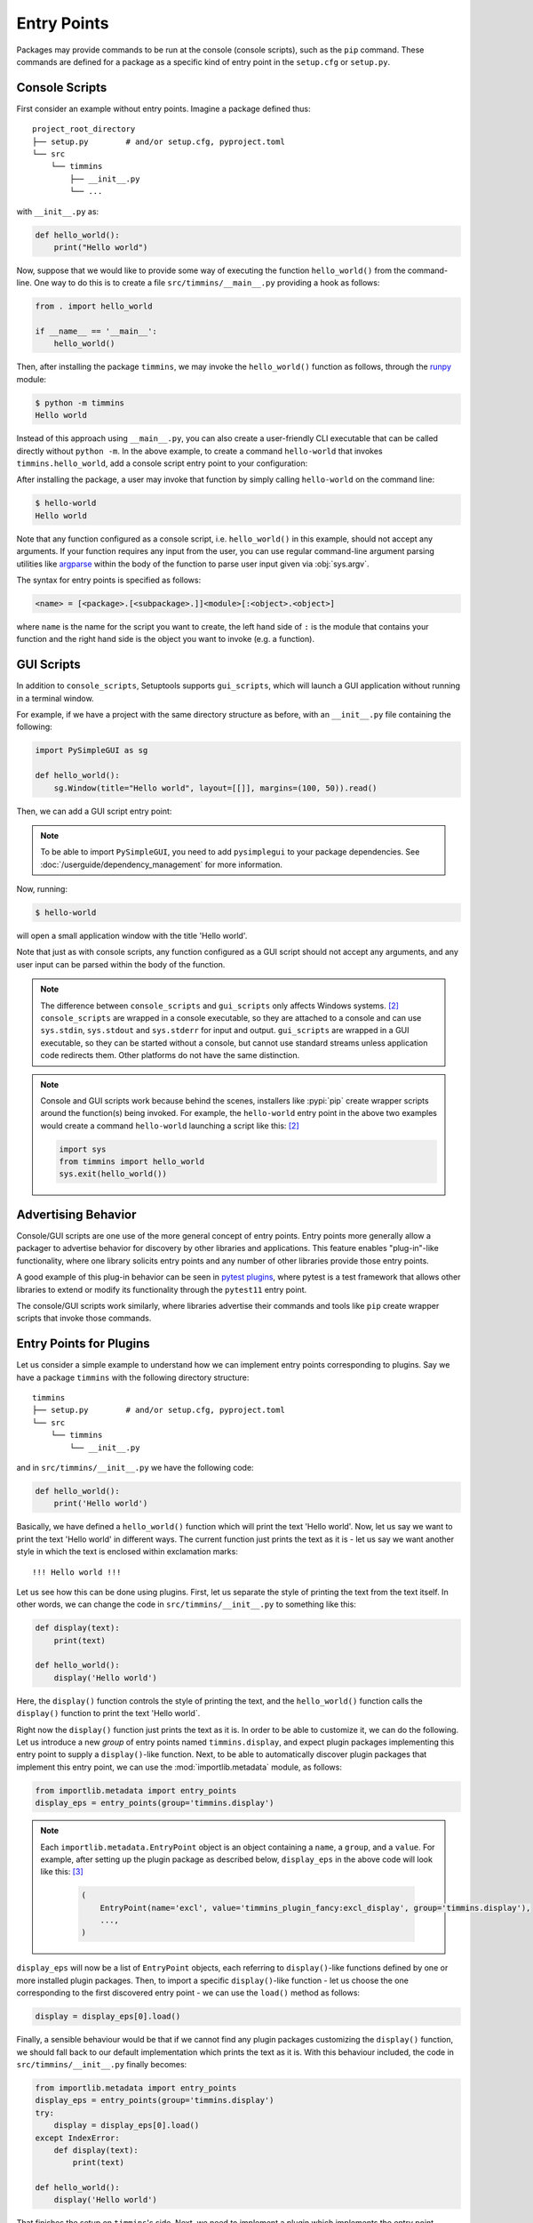 .. _`entry_points`:

============
Entry Points
============

Packages may provide commands to be run at the console (console scripts),
such as the ``pip`` command. These commands are defined for a package
as a specific kind of entry point in the ``setup.cfg`` or
``setup.py``.


Console Scripts
===============

First consider an example without entry points. Imagine a package
defined thus::

    project_root_directory
    ├── setup.py        # and/or setup.cfg, pyproject.toml
    └── src
        └── timmins
            ├── __init__.py
            └── ...

with ``__init__.py`` as:

.. code-block:: python

    def hello_world():
        print("Hello world")

Now, suppose that we would like to provide some way of executing the
function ``hello_world()`` from the command-line. One way to do this
is to create a file ``src/timmins/__main__.py`` providing a hook as
follows:

.. code-block:: python

    from . import hello_world

    if __name__ == '__main__':
        hello_world()

Then, after installing the package ``timmins``, we may invoke the ``hello_world()``
function as follows, through the `runpy <https://docs.python.org/3/library/runpy.html>`_
module:

.. code-block:: bash

    $ python -m timmins
    Hello world

Instead of this approach using ``__main__.py``, you can also create a
user-friendly CLI executable that can be called directly without ``python -m``.
In the above example, to create a command ``hello-world`` that invokes
``timmins.hello_world``, add a console script entry point to your
configuration:

.. tab:: setup.cfg

	.. code-block:: ini

		[options.entry_points]
		console_scripts =
			hello-world = timmins:hello_world

.. tab:: setup.py

    .. code-block:: python
	
        from setuptools import setup

        setup(
            # ...,
            entry_points={
                'console_scripts': [
                    'hello-world=timmins:hello_world',
                ]
            }
        )

.. tab:: pyproject.toml (**EXPERIMENTAL**) [#experimental]_

   .. code-block:: toml

        [project.scripts]
        hello-world = "timmins:hello_world"


After installing the package, a user may invoke that function by simply calling
``hello-world`` on the command line:

.. code-block:: bash

   $ hello-world
   Hello world

Note that any function configured as a console script, i.e. ``hello_world()`` in
this example, should not accept any arguments. If your function requires any input
from the user, you can use regular command-line argument parsing utilities like
`argparse <https://docs.python.org/3/library/argparse.html>`_ within the body of
the function to parse user input given via :obj:`sys.argv`.

The syntax for entry points is specified as follows:

.. code-block:: ini

    <name> = [<package>.[<subpackage>.]]<module>[:<object>.<object>]

where ``name`` is the name for the script you want to create, the left hand
side of ``:`` is the module that contains your function and the right hand
side is the object you want to invoke (e.g. a function).

GUI Scripts
===========

In addition to ``console_scripts``, Setuptools supports ``gui_scripts``, which
will launch a GUI application without running in a terminal window.

For example, if we have a project with the same directory structure as before,
with an ``__init__.py`` file containing the following:

.. code-block:: python

    import PySimpleGUI as sg

    def hello_world():
        sg.Window(title="Hello world", layout=[[]], margins=(100, 50)).read()

Then, we can add a GUI script entry point:

.. tab:: setup.cfg

    .. code-block:: ini

        [options.entry_points]
        gui_scripts =
            hello-world = timmins:hello_world

.. tab:: setup.py

    .. code-block:: python
	
        from setuptools import setup

        setup(
            # ...,
            entry_points={
                'gui_scripts': [
                    'hello-world=timmins:hello_world',
                ]
            }
        )

.. tab:: pyproject.toml (**EXPERIMENTAL**) [#experimental]_

   .. code-block:: toml

        [project.gui-scripts]
        hello-world = "timmins:hello_world"

.. note::
   To be able to import ``PySimpleGUI``, you need to add ``pysimplegui`` to your package dependencies.
   See :doc:`/userguide/dependency_management` for more information.

Now, running:

.. code-block:: bash

   $ hello-world

will open a small application window with the title 'Hello world'.

Note that just as with console scripts, any function configured as a GUI script
should not accept any arguments, and any user input can be parsed within the
body of the function.

.. note::

    The difference between ``console_scripts`` and ``gui_scripts`` only affects
    Windows systems. [#use_for_scripts]_ ``console_scripts`` are wrapped in a console
    executable, so they are attached to a console and can use ``sys.stdin``,
    ``sys.stdout`` and ``sys.stderr`` for input and output. ``gui_scripts`` are
    wrapped in a GUI executable, so they can be started without a console, but
    cannot use standard streams unless application code redirects them. Other
    platforms do not have the same distinction.

.. note::

    Console and GUI scripts work because behind the scenes, installers like :pypi:`pip`
    create wrapper scripts around the function(s) being invoked. For example,
    the ``hello-world`` entry point in the above two examples would create a
    command ``hello-world`` launching a script like this: [#use_for_scripts]_

    .. code-block:: python

        import sys
        from timmins import hello_world
        sys.exit(hello_world())

.. _dynamic discovery of services and plugins:

Advertising Behavior
====================

Console/GUI scripts are one use of the more general concept of entry points. Entry
points more generally allow a packager to advertise behavior for discovery by
other libraries and applications. This feature enables "plug-in"-like
functionality, where one library solicits entry points and any number of other
libraries provide those entry points.

A good example of this plug-in behavior can be seen in
`pytest plugins <https://docs.pytest.org/en/latest/writing_plugins.html>`_,
where pytest is a test framework that allows other libraries to extend
or modify its functionality through the ``pytest11`` entry point.

The console/GUI scripts work similarly, where libraries advertise their commands
and tools like ``pip`` create wrapper scripts that invoke those commands.

Entry Points for Plugins
========================

Let us consider a simple example to understand how we can implement entry points
corresponding to plugins. Say we have a package ``timmins`` with the following
directory structure::

    timmins
    ├── setup.py        # and/or setup.cfg, pyproject.toml
    └── src
        └── timmins
            └── __init__.py

and in ``src/timmins/__init__.py`` we have the following code:

.. code-block:: python

   def hello_world():
       print('Hello world')

Basically, we have defined a ``hello_world()`` function which will print the text
'Hello world'. Now, let us say we want to print the text 'Hello world' in different
ways. The current function just prints the text as it is - let us say we want another
style in which the text is enclosed within exclamation marks::

    !!! Hello world !!!

Let us see how this can be done using plugins. First, let us separate the style of
printing the text from the text itself. In other words, we can change the code in
``src/timmins/__init__.py`` to something like this:

.. code-block:: python

   def display(text):
       print(text)

   def hello_world():
       display('Hello world')

Here, the ``display()`` function controls the style of printing the text, and the
``hello_world()`` function calls the ``display()`` function to print the text 'Hello
world`.

Right now the ``display()`` function just prints the text as it is. In order to be able
to customize it, we can do the following. Let us introduce a new *group* of entry points
named ``timmins.display``, and expect plugin packages implementing this entry point
to supply a ``display()``-like function. Next, to be able to automatically discover plugin
packages that implement this entry point, we can use the
:mod:`importlib.metadata` module,
as follows:

.. code-block:: python

   from importlib.metadata import entry_points
   display_eps = entry_points(group='timmins.display')

.. note::
   Each ``importlib.metadata.EntryPoint`` object is an object containing a ``name``, a
   ``group``, and a ``value``. For example, after setting up the plugin package as
   described below, ``display_eps`` in the above code will look like this: [#package_metadata]_

    .. code-block:: python

        (
            EntryPoint(name='excl', value='timmins_plugin_fancy:excl_display', group='timmins.display'),
            ...,
        )

``display_eps`` will now be a list of ``EntryPoint`` objects, each referring to ``display()``-like
functions defined by one or more installed plugin packages. Then, to import a specific
``display()``-like function - let us choose the one corresponding to the first discovered
entry point - we can use the ``load()`` method as follows:

.. code-block:: python

   display = display_eps[0].load()

Finally, a sensible behaviour would be that if we cannot find any plugin packages customizing
the ``display()`` function, we should fall back to our default implementation which prints
the text as it is. With this behaviour included, the code in ``src/timmins/__init__.py``
finally becomes:

.. code-block:: python

   from importlib.metadata import entry_points
   display_eps = entry_points(group='timmins.display')
   try:
       display = display_eps[0].load()
   except IndexError:
       def display(text):
           print(text)

   def hello_world():
       display('Hello world')

That finishes the setup on ``timmins``'s side. Next, we need to implement a plugin
which implements the entry point ``timmins.display``. Let us name this plugin
``timmins-plugin-fancy``, and set it up with the following directory structure::

    timmins-plugin-fancy
    ├── setup.py        # and/or setup.cfg, pyproject.toml
    └── src
        └── timmins_plugin_fancy
            └── __init__.py

And then, inside ``src/timmins_plugin_fancy/__init__.py``, we can put a function
named ``excl_display()`` that prints the given text surrounded by exclamation marks:

.. code-block:: python

   def excl_display(text):
       print('!!!', text, '!!!')

This is the ``display()``-like function that we are looking to supply to the
``timmins`` package. We can do that by adding the following in the configuration
of ``timmins-plugin-fancy``:

.. tab:: setup.cfg

   .. code-block:: ini

        [options.entry_points]
        timmins.display =
                excl = timmins_plugin_fancy:excl_display

.. tab:: setup.py

   .. code-block:: python

        from setuptools import setup

        setup(
            # ...,
            entry_points = {
                'timmins.display': [
                    'excl=timmins_plugin_fancy:excl_display'
                ]
            }
        )

.. tab:: pyproject.toml (**EXPERIMENTAL**) [#experimental]_

   .. code-block:: toml

        [project.entry-points."timmins.display"]
        excl = "timmins_plugin_fancy:excl_display"

Basically, this configuration states that we are a supplying an entry point
under the group ``timmins.display``. The entry point is named ``excl`` and it
refers to the function ``excl_display`` defined by the package ``timmins_plugin_fancy``.

Now, if we install both ``timmins`` and ``timmins_plugin_fancy``, we should get
the following:

.. code-block:: pycon

   >>> from timmins import hello_world
   >>> hello_world()
   !!! Hello world !!!

whereas if we only install ``timmins`` and not ``timmins_plugin_fancy``, we should
get the following:

.. code-block:: pycon

   >>> from timmins import hello_world
   >>> hello_world()
   Hello world

Therefore, our plugin works.

Our plugin could have also defined multiple entry points under the group ``timmins.display``.
For example, in ``src/timmins_plugin_fancy/__init__.py`` we could have two ``display()``-like
functions, as follows:

.. code-block:: python

   def excl_display(text):
       print('!!!', text, '!!!')

   def lined_display(text):
       print(''.join(['-' for _ in text]))
       print(text)
       print(''.join(['-' for _ in text]))

The configuration of ``timmins-plugin-fancy`` would then change to:

.. tab:: setup.cfg

   .. code-block:: ini

        [options.entry_points]
        timmins.display =
                excl = timmins_plugin_fancy:excl_display
                lined = timmins_plugin_fancy:lined_display

.. tab:: setup.py

   .. code-block:: python

        from setuptools import setup

        setup(
            # ...,
            entry_points = {
                'timmins.display': [
                    'excl=timmins_plugin_fancy:excl_display',
                    'lined=timmins_plugin_fancy:lined_display',
                ]
            }
        )

.. tab:: pyproject.toml (**EXPERIMENTAL**) [#experimental]_

   .. code-block:: toml

        [project.entry-points."timmins.display"]
        excl = "timmins_plugin_fancy:excl_display"
        lined = "timmins_plugin_fancy:lined_display"

On the ``timmins`` side, we can also use a different strategy of loading entry
points. For example, we can search for a specific display style:

.. code-block:: python

   display_eps = entry_points(group='timmins.display')
   try:
       display = display_eps['lined'].load()
   except KeyError:
       # if the 'lined' display is not available, use something else
       ...

Or we can also load all plugins under the given group. Though this might not
be of much use in our current example, there are several scenarios in which this
is useful:

.. code-block:: python

   display_eps = entry_points(group='timmins.display')
   for ep in display_eps:
       display = ep.load()
       # do something with display
       ...

importlib.metadata
------------------

The recommended approach for loading and importing entry points is the
:mod:`importlib.metadata` module,
which is a part of the standard library since Python 3.8. For older versions of
Python, its backport :pypi:`importlib_metadata` should be used. While using the
backport, the only change that has to be made is to replace ``importlib.metadata``
with ``importlib_metadata``, i.e.

.. code-block:: python

   from importlib_metadata import entry_points
   ...

Summary
-------

In summary, entry points allow a package to open its functionalities for
customization via plugins.
The package soliciting the entry points need not have any dependency
or prior knowledge about the plugins implementing the entry points, and
downstream users are able to compose functionality by pulling together
plugins implementing the entry points.


Dependency Management
=====================

Some entry points may require additional dependencies to properly function.
For such an entry point, declare in square brackets any number of dependency
``extras`` following the entry point definition. Such entry points will only
be viable if their extras were declared and installed. See the
:doc:`guide on dependencies management <dependency_management>` for
more information on defining extra requirements. Consider from the
above example:

.. code-block:: ini

    [options.entry_points]
    console_scripts =
        hello-world = timmins:hello_world [pretty-printer]

In this case, the ``hello-world`` script is only viable if the ``pretty-printer``
extra is indicated, and so a plugin host might exclude that entry point
(i.e. not install a console script) if the relevant extra dependencies are not
installed.

----

.. [#experimental]
   Support for specifying package metadata and build configuration options via
   ``pyproject.toml`` is experimental and might change
   in the future. See :doc:`/userguide/pyproject_config`.

.. [#use_for_scripts]
   Reference: https://packaging.python.org/en/latest/specifications/entry-points/#use-for-scripts

.. [#package_metadata]
   Reference: https://packaging.python.org/en/latest/guides/creating-and-discovering-plugins/#using-package-metadata

